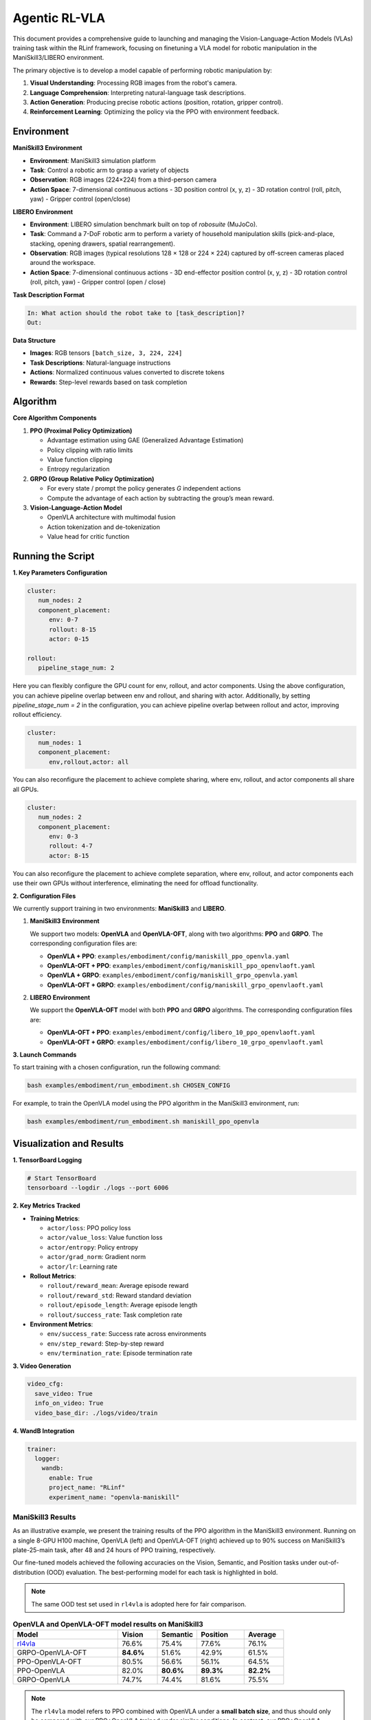 Agentic RL-VLA
========================

This document provides a comprehensive guide to launching and managing the 
Vision-Language-Action Models (VLAs) training task within the RLinf framework, 
focusing on finetuning a VLA model for robotic manipulation in the ManiSkill3/LIBERO environment. 

The primary objective is to develop a model capable of performing robotic manipulation by:

1. **Visual Understanding**: Processing RGB images from the robot's camera.
2. **Language Comprehension**: Interpreting natural-language task descriptions.
3. **Action Generation**: Producing precise robotic actions (position, rotation, gripper control).
4. **Reinforcement Learning**: Optimizing the policy via the PPO with environment feedback.

Environment
-----------------------

**ManiSkill3 Environment**

- **Environment**: ManiSkill3 simulation platform
- **Task**: Control a robotic arm to grasp a variety of objects
- **Observation**: RGB images (224×224) from a third-person camera
- **Action Space**: 7-dimensional continuous actions
  - 3D position control (x, y, z)
  - 3D rotation control (roll, pitch, yaw)
  - Gripper control (open/close)

**LIBERO Environment**

- **Environment**: LIBERO simulation benchmark built on top of *robosuite* (MuJoCo).
- **Task**: Command a 7-DoF robotic arm to perform a variety of household manipulation skills (pick-and-place, stacking, opening drawers, spatial rearrangement).
- **Observation**: RGB images (typical resolutions 128 × 128 or 224 × 224) captured by off-screen cameras placed around the workspace.
- **Action Space**: 7-dimensional continuous actions  
  - 3D end-effector position control (x, y, z)  
  - 3D rotation control (roll, pitch, yaw)  
  - Gripper control (open / close)

**Task Description Format**

.. code-block:: text

   In: What action should the robot take to [task_description]?
   Out: 

**Data Structure**

- **Images**: RGB tensors ``[batch_size, 3, 224, 224]``
- **Task Descriptions**: Natural-language instructions
- **Actions**: Normalized continuous values converted to discrete tokens
- **Rewards**: Step-level rewards based on task completion

Algorithm
-----------------------------------------

**Core Algorithm Components**

1. **PPO (Proximal Policy Optimization)**

   - Advantage estimation using GAE (Generalized Advantage Estimation)

   - Policy clipping with ratio limits

   - Value function clipping

   - Entropy regularization

2. **GRPO (Group Relative Policy Optimization)**

   - For every state / prompt the policy generates *G* independent actions

   - Compute the advantage of each action by subtracting the group’s mean reward.


3. **Vision-Language-Action Model**

   - OpenVLA architecture with multimodal fusion

   - Action tokenization and de-tokenization

   - Value head for critic function

Running the Script
-------------------

**1. Key Parameters Configuration**

.. code-block:: yaml

   cluster:
      num_nodes: 2
      component_placement:
         env: 0-7
         rollout: 8-15
         actor: 0-15

   rollout:
      pipeline_stage_num: 2

Here you can flexibly configure the GPU count for env, rollout, and actor components.
Using the above configuration, you can achieve pipeline overlap between env and rollout, and sharing with actor.
Additionally, by setting `pipeline_stage_num = 2` in the configuration, you can achieve pipeline overlap between rollout and actor, improving rollout efficiency.

.. code-block:: yaml
   
   cluster:
      num_nodes: 1
      component_placement:
         env,rollout,actor: all

You can also reconfigure the placement to achieve complete sharing, where env, rollout, and actor components all share all GPUs.

.. code-block:: yaml

   cluster:
      num_nodes: 2
      component_placement:
         env: 0-3
         rollout: 4-7
         actor: 8-15

You can also reconfigure the placement to achieve complete separation, where env, rollout, and actor components each use their own GPUs without interference, eliminating the need for offload functionality.

**2. Configuration Files**

We currently support training in two environments: **ManiSkill3** and **LIBERO**.

1. **ManiSkill3 Environment**

   We support two models: **OpenVLA** and **OpenVLA-OFT**, along with two algorithms: **PPO** and **GRPO**.  
   The corresponding configuration files are:

   - **OpenVLA + PPO**: ``examples/embodiment/config/maniskill_ppo_openvla.yaml``
   - **OpenVLA-OFT + PPO**: ``examples/embodiment/config/maniskill_ppo_openvlaoft.yaml``
   - **OpenVLA + GRPO**: ``examples/embodiment/config/maniskill_grpo_openvla.yaml``
   - **OpenVLA-OFT + GRPO**: ``examples/embodiment/config/maniskill_grpo_openvlaoft.yaml``

2. **LIBERO Environment**

   We support the **OpenVLA-OFT** model with both **PPO** and **GRPO** algorithms.  
   The corresponding configuration files are:

   - **OpenVLA-OFT + PPO**: ``examples/embodiment/config/libero_10_ppo_openvlaoft.yaml``
   - **OpenVLA-OFT + GRPO**: ``examples/embodiment/config/libero_10_grpo_openvlaoft.yaml``

**3. Launch Commands**

To start training with a chosen configuration, run the following command:

.. code-block:: bash

   bash examples/embodiment/run_embodiment.sh CHOSEN_CONFIG

For example, to train the OpenVLA model using the PPO algorithm in the ManiSkill3 environment, run:

.. code-block:: bash

   bash examples/embodiment/run_embodiment.sh maniskill_ppo_openvla


Visualization and Results
-------------------------

**1. TensorBoard Logging**

.. code-block:: bash

   # Start TensorBoard
   tensorboard --logdir ./logs --port 6006

**2. Key Metrics Tracked**

- **Training Metrics**:

  - ``actor/loss``: PPO policy loss
  - ``actor/value_loss``: Value function loss
  - ``actor/entropy``: Policy entropy
  - ``actor/grad_norm``: Gradient norm
  - ``actor/lr``: Learning rate

- **Rollout Metrics**:

  - ``rollout/reward_mean``: Average episode reward
  - ``rollout/reward_std``: Reward standard deviation
  - ``rollout/episode_length``: Average episode length
  - ``rollout/success_rate``: Task completion rate

- **Environment Metrics**:

  - ``env/success_rate``: Success rate across environments
  - ``env/step_reward``: Step-by-step reward
  - ``env/termination_rate``: Episode termination rate

**3. Video Generation**

.. code-block:: yaml

   video_cfg:
     save_video: True
     info_on_video: True
     video_base_dir: ./logs/video/train

**4. WandB Integration**

.. code-block:: yaml

   trainer:
     logger:
       wandb:
         enable: True
         project_name: "RLinf"
         experiment_name: "openvla-maniskill"

ManiSkill3 Results
~~~~~~~~~~~~~~~~~~~

As an illustrative example, we present the training results of the PPO algorithm in the ManiSkill3 environment. 
Running on a single 8-GPU H100 machine, OpenVLA (left) and OpenVLA-OFT (right) achieved up to 90% success on ManiSkill3’s plate-25-main task, after 48 and 24 hours of PPO training, respectively.

.. raw:: html

   <div style="display: flex; justify-content: space-between; gap: 10px;">
     <div style="flex: 1; text-align: center;">
       <img src="https://github.com/RLinf/misc/raw/main/pic/embody-loss-1.jpeg" style="width: 100%;"/>
       <p><em>OpenVLA (48h training)</em></p>
     </div>
     <div style="flex: 1; text-align: center;">
       <img src="https://github.com/RLinf/misc/raw/main/pic/embody-loss-2.jpeg" style="width: 100%;"/>
       <p><em>OpenVLA-OFT (24h training)</em></p>
     </div>
   </div>

Our fine-tuned models achieved the following accuracies on the Vision, Semantic, and Position tasks under out-of-distribution (OOD) evaluation. 
The best-performing model for each task is highlighted in bold.

.. note:: 
   The same OOD test set used in ``rl4vla`` is adopted here for fair comparison.

.. list-table:: **OpenVLA and OpenVLA-OFT model results on ManiSkill3**
   :header-rows: 1
   :widths: 40 15 15 18 15

   * - Model
     - Vision
     - Semantic
     - Position 
     - Average
   * - `rl4vla <https://huggingface.co/gen-robot/openvla-7b-rlvla-warmup>`_
     - 76.6%
     - 75.4%
     - 77.6%
     - 76.1%
   * - GRPO-OpenVLA-OFT
     - **84.6%**
     - 51.6%
     - 42.9%
     - 61.5%
   * - PPO-OpenVLA-OFT
     - 80.5%
     - 56.6%
     - 56.1%
     - 64.5%
   * - PPO-OpenVLA
     - 82.0%
     - **80.6%**
     - **89.3%**
     - **82.2%**
   * - GRPO-OpenVLA
     - 74.7%
     - 74.4%
     - 81.6%
     - 75.5%

.. note:: 
   The ``rl4vla`` model refers to PPO combined with OpenVLA under a **small batch size**, and thus should only be compared with our PPO+OpenVLA trained under similar conditions. 
   In contrast, our PPO+OpenVLA benefits from RLinf's large-scale infrastructure, allowing training with **larger batch sizes**, which we found to significantly improve performance.


The animation below shows the results of training the OpenVLA model on ManiSkill3's multi-task benchmark 
using the PPO algorithm within the RLinf framework.

.. raw:: html

   <video controls autoplay loop muted playsinline preload="metadata" width="720">
     <source src="https://github.com/RLinf/misc/raw/main/pic/embody.mp4" type="video/mp4">
     Your browser does not support the video tag.
   </video>


LIBERO Results
~~~~~~~~~~~~~~~~~~~

Furthermore, we trained OpenVLA-OFT in the LIBERO environment using the GRPO algorithm. The improvements achieved through our RL fine-tuning are shown below:

.. list-table:: **OpenVLA-OFT model results on LIBERO**
   :header-rows: 1

   * - Model
     - `Spatial <https://huggingface.co/RLinf/RLinf-OpenVLAOFT-GRPO-LIBERO-spatial>`_
     - `Goal <https://huggingface.co/RLinf/RLinf-OpenVLAOFT-GRPO-LIBERO-goal>`_
     - `Object <https://huggingface.co/RLinf/RLinf-OpenVLAOFT-GRPO-LIBERO-object>`_
     - `Long <https://huggingface.co/RLinf/RLinf-OpenVLAOFT-GRPO-LIBERO-long>`_
     - Average
   * - OpenVLA-OFT-SFT (one-shot)
     - 56.5%
     - 45.6%
     - 25.6%
     - 9.7%
     - 34.4%
   * - OpenVLA-OFT-RLinf
     - **99.0%**
     - **99.0%**
     - **99.0%**
     - **94.4%**
     - **97.9%**
   * - Improvement
     - +42.5%
     - +53.4%
     - +73.4%
     - +84.7%
     - +63.5%

For the Libero experiment, we were inspired by 
`SimpleVLA <https://github.com/PRIME-RL/SimpleVLA-RL>`_, 
with only minor modifications. We thank the authors for releasing their open-source code.